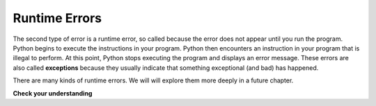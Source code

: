 ..  Copyright (C)  Brad Miller, David Ranum, Jeffrey Elkner, Peter Wentworth, Allen B. Downey, Chris
    Meyers, and Dario Mitchell.  Permission is granted to copy, distribute
    and/or modify this document under the terms of the GNU Free Documentation
    License, Version 1.3 or any later version published by the Free Software
    Foundation; with Invariant Sections being Forward, Prefaces, and
    Contributor List, no Front-Cover Texts, and no Back-Cover Texts.  A copy of
    the license is included in the section entitled "GNU Free Documentation
    License".

.. qnum::
   :prefix: intro-
   :start: 1

.. index:: runtime error, exception, error; runtime

Runtime Errors
--------------

The second type of error is a runtime error, so called because the error does
not appear until you run the program. Python begins to execute the instructions in your program. Python then encounters an instruction in your program that is illegal to perform. At this point, Python stops executing the program and displays an error message. These errors are also called
**exceptions** because they usually indicate that something exceptional (and
bad) has happened. 

There are many kinds of runtime errors. We will will explore them more deeply in a future chapter.

**Check your understanding**

.. mchoice:: mc1l
   :answer_a: Attempting to divide by 0.
   :answer_b: Forgetting a closing parenthesis character where one is required.
   :answer_c: Dividing the gallons consumed by the miles driven when calculating the MPG of a vehicle.
   :correct: a
   :feedback_a: Python cannot reliably tell if you are trying to divide by 0 until it is executing your program (e.g., you might be asking the user for a value and then dividing by that value - you cannot know what value the user will enter before you run the program).
   :feedback_b: This is a problem with the formal structure of the program.  Python knows when there is a missing parenthesis by looking at the code without running it.
   :feedback_c: This will produce the wrong answer, but Python will not consider it an error at all.  The programmer is the one who must understand that the answer produced is wrong.

   Which of the following is a run-time error?


.. mchoice:: mc1m
   :answer_a: The programmer.
   :answer_b: The compiler / interpreter.
   :answer_c: The computer.
   :answer_d: The teacher / instructor.
   :correct: b
   :feedback_a: Programmers rarely find all the runtime errors, there is a computer program that will do it for us.
   :feedback_b: If an instruction is illegal to perform at that point in the execution, the interpreter will stop with a message describing the exception.
   :feedback_c: Well, sort of.  But it is a special thing in the computer that does it.  The stand alone computer without this additional piece can not do it.
   :feedback_d: Your teacher and instructor may be able to find most of your runtime errors, but only because they have experience looking at code and possibly writing code.  With experience runtime errors are easier to find.  But we also have an automated way of finding these types of errors.


   Who or what typically finds runtime errors?
